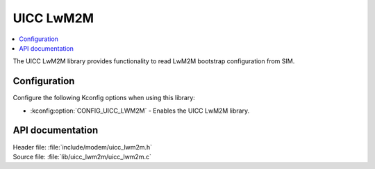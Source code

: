 .. _uicc_lwm2m_readme:

UICC LwM2M
##########

.. contents::
   :local:
   :depth: 2

The UICC LwM2M library provides functionality to read LwM2M bootstrap configuration from SIM.

Configuration
*************

Configure the following Kconfig options when using this library:

* :kconfig:option:`CONFIG_UICC_LWM2M` - Enables the UICC LwM2M library.

API documentation
*****************

| Header file: :file:`include/modem/uicc_lwm2m.h`
| Source file: :file:`lib/uicc_lwm2m/uicc_lwm2m.c`

.. doxygengroup:: uicc_lwm2m
   :project: nrf
   :members:
